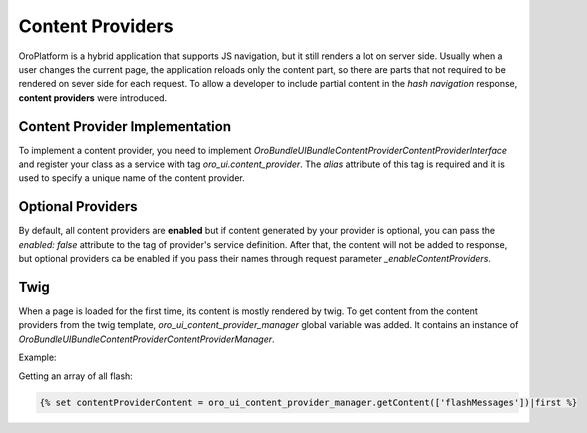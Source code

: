 .. _bundle-docs-platform-ui-bundle-content-provides:

Content Providers
=================

OroPlatform is a hybrid application that supports JS navigation, but it still renders a lot on server side. Usually when a user changes the current page, the application reloads only the content part, so there are parts that not required to be rendered on sever side for each request. To allow a developer to include partial content in the *hash navigation* response, **content providers** were introduced.
 
Content Provider Implementation
-------------------------------

To implement a content provider, you need to implement `\Oro\Bundle\UIBundle\ContentProvider\ContentProviderInterface`
and register your class as a service with tag `oro_ui.content_provider`.
The `alias` attribute of this tag is required and it is used to specify a unique name of the content provider.

Optional Providers
------------------

By default, all content providers are **enabled** but if content generated by your provider is optional, you can
pass the `enabled: false` attribute to the tag of provider's service definition. After that, the content will not be added to response,
but optional providers ca be enabled if you pass their names through request parameter `_enableContentProviders`.

Twig
----

When a page is loaded for the first time, its content is mostly rendered by twig. To get content from the content providers from the
twig template, `oro_ui_content_provider_manager` global variable was added. It contains an instance of `\Oro\Bundle\UIBundle\ContentProvider\ContentProviderManager`.

Example:

Getting an array of all flash:

.. code-block:: twig


   {% set contentProviderContent = oro_ui_content_provider_manager.getContent(['flashMessages'])|first %}

